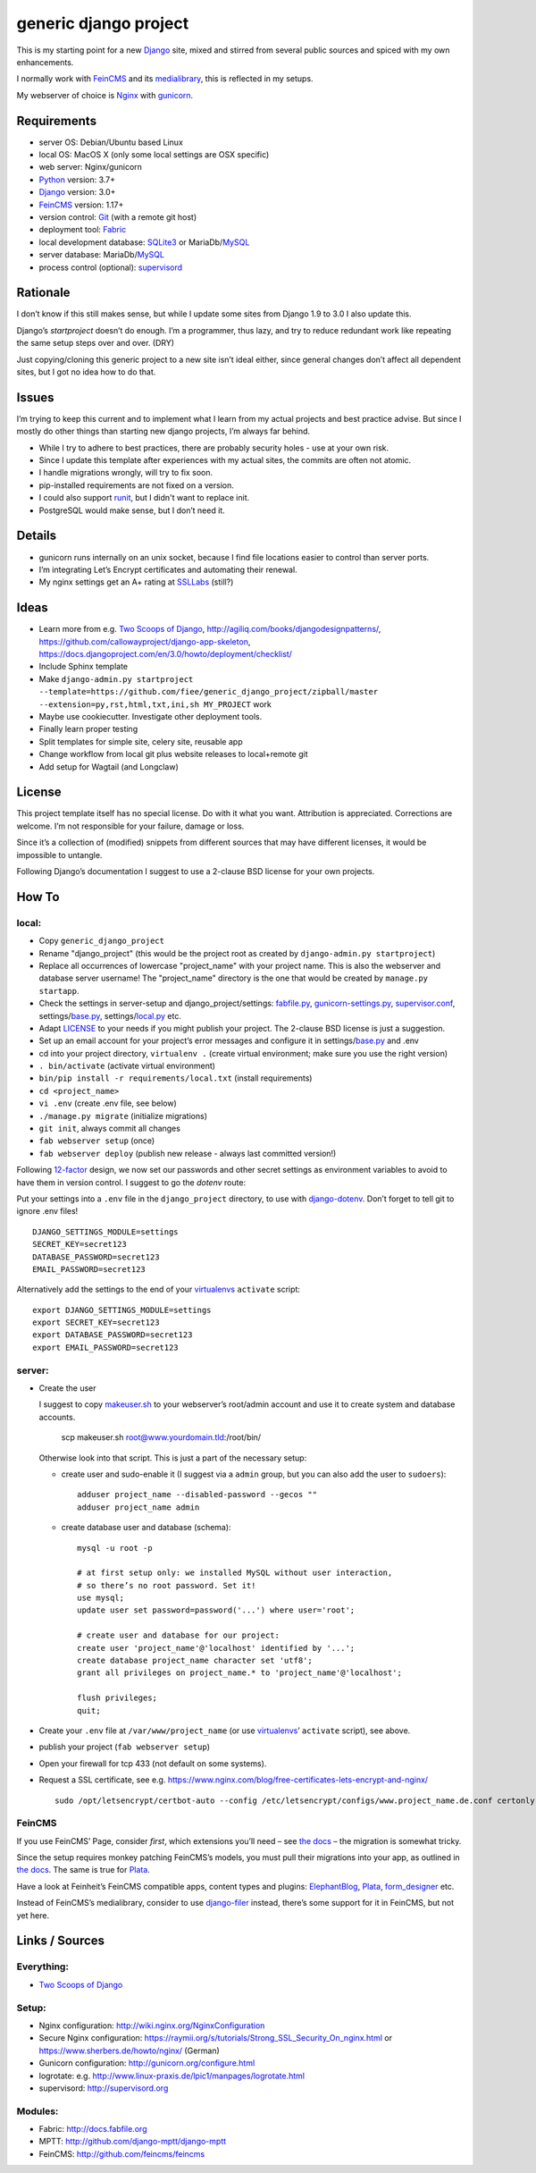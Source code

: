 ======================
generic django project
======================

This is my starting point for a new Django_ site, mixed and stirred from several
public sources and spiced with my own enhancements.

I normally work with FeinCMS_ and its medialibrary_, this is reflected in my setups.

My webserver of choice is Nginx_ with gunicorn_.


------------
Requirements
------------

* server OS: Debian/Ubuntu based Linux
* local OS: MacOS X (only some local settings are OSX specific)
* web server: Nginx/gunicorn
* Python_ version: 3.7+
* Django_ version: 3.0+
* FeinCMS_ version: 1.17+
* version control: Git_ (with a remote git host)
* deployment tool: Fabric_
* local development database: SQLite3_ or MariaDb/MySQL_
* server database: MariaDb/MySQL_
* process control (optional): supervisord_


---------
Rationale
---------

I don’t know if this still makes sense, but while I update some sites
from Django 1.9 to 3.0 I also update this.

Django’s `startproject` doesn’t do enough. I’m a programmer, thus lazy,
and try to reduce redundant work like repeating the same setup steps over and over. (DRY)

Just copying/cloning this generic project to a new site isn’t ideal either,
since general changes don’t affect all dependent sites, but I got no idea how to do that.


------
Issues
------

I’m trying to keep this current and to implement what I learn from my actual
projects and best practice advise. But since I mostly do other things than
starting new django projects, I’m always far behind.

* While I try to adhere to best practices, there are probably security holes -
  use at your own risk.
* Since I update this template after experiences with my actual sites,
  the commits are often not atomic.
* I handle migrations wrongly, will try to fix soon.
* pip-installed requirements are not fixed on a version.
* I could also support runit_, but I didn't want to replace init.
* PostgreSQL would make sense, but I don’t need it.


-------
Details
-------

* gunicorn runs internally on an unix socket, because I find file locations
  easier to control than server ports.
* I’m integrating Let’s Encrypt certificates and automating their renewal.
* My nginx settings get an A+ rating at SSLLabs_ (still?)


-----
Ideas
-----

* Learn more from e.g. `Two Scoops of Django`_, http://agiliq.com/books/djangodesignpatterns/,
  https://github.com/callowayproject/django-app-skeleton,
  https://docs.djangoproject.com/en/3.0/howto/deployment/checklist/
* Include Sphinx template
* Make ``django-admin.py startproject --template=https://github.com/fiee/generic_django_project/zipball/master --extension=py,rst,html,txt,ini,sh MY_PROJECT`` work
* Maybe use cookiecutter. Investigate other deployment tools.
* Finally learn proper testing
* Split templates for simple site, celery site, reusable app
* Change workflow from local git plus website releases to local+remote git
* Add setup for Wagtail (and Longclaw)


-------
License
-------

This project template itself has no special license. Do with it what you want.
Attribution is appreciated. Corrections are welcome. I’m not responsible for
your failure, damage or loss.

Since it’s a collection of (modified) snippets from different sources that may
have different licenses, it would be impossible to untangle.

Following Django’s documentation I suggest to use a 2-clause BSD license for
your own projects.


------
How To
------

local:
------

* Copy ``generic_django_project``
* Rename "django_project" (this would be the project root as created by
  ``django-admin.py startproject``)
* Replace all occurrences of lowercase "project_name" with your project name.
  This is also the webserver and database server username!
  The "project_name" directory is the one that would be created by
  ``manage.py startapp``.
* Check the settings in server-setup and django_project/settings:
  fabfile.py_, gunicorn-settings.py_,  supervisor.conf_,
  settings/base.py_, settings/local.py_ etc.
* Adapt LICENSE_ to your needs if you might publish your project.
  The 2-clause BSD license is just a suggestion.
* Set up an email account for your project’s error messages and configure it
  in settings/base.py_ and .env
* cd into your project directory, ``virtualenv .``
  (create virtual environment; make sure you use the right version)
* ``. bin/activate`` (activate virtual environment)
* ``bin/pip install -r requirements/local.txt`` (install requirements)
* ``cd <project_name>``
* ``vi .env`` (create .env file, see below)
* ``./manage.py migrate`` (initialize migrations)
* ``git init``, always commit all changes
* ``fab webserver setup`` (once)
* ``fab webserver deploy`` (publish new release - always last committed version!)

Following 12-factor_ design, we now set our passwords and other secret settings
as environment variables to avoid to have them in version control.
I suggest to go the *dotenv* route:

Put your settings into a ``.env`` file in the ``django_project`` directory,
to use with django-dotenv_. Don’t forget to tell git to ignore .env files! ::

      DJANGO_SETTINGS_MODULE=settings
      SECRET_KEY=secret123
      DATABASE_PASSWORD=secret123
      EMAIL_PASSWORD=secret123

Alternatively add the settings to the end of your virtualenvs_ ``activate`` script: ::

      export DJANGO_SETTINGS_MODULE=settings
      export SECRET_KEY=secret123
      export DATABASE_PASSWORD=secret123
      export EMAIL_PASSWORD=secret123


server:
-------

* Create the user

  I suggest to copy makeuser.sh_ to your webserver’s root/admin account
  and use it to create system and database accounts.

      scp makeuser.sh root@www.yourdomain.tld:/root/bin/

  Otherwise look into that script. This is just a part of the necessary setup:

  * create user and sudo-enable it (I suggest via a ``admin`` group,
    but you can also add the user to ``sudoers``): ::

      adduser project_name --disabled-password --gecos ""
      adduser project_name admin

  * create database user and database (schema): ::

      mysql -u root -p

      # at first setup only: we installed MySQL without user interaction,
      # so there’s no root password. Set it!
      use mysql;
      update user set password=password('...') where user='root';

      # create user and database for our project:
      create user 'project_name'@'localhost' identified by '...';
      create database project_name character set 'utf8';
      grant all privileges on project_name.* to 'project_name'@'localhost';

      flush privileges;
      quit;

* Create your ``.env`` file at ``/var/www/project_name``
  (or use virtualenvs_’ ``activate`` script), see above.

* publish your project (``fab webserver setup``)

* Open your firewall for tcp 433 (not default on some systems).

* Request a SSL certificate, see e.g. https://www.nginx.com/blog/free-certificates-lets-encrypt-and-nginx/ ::

      sudo /opt/letsencrypt/certbot-auto --config /etc/letsencrypt/configs/www.project_name.de.conf certonly


FeinCMS
-------

If you use FeinCMS’ Page, consider *first*, which extensions you’ll need –
see `the docs <http://feincms-django-cms.readthedocs.io/en/latest/page.html#module-feincms.module.page.extension>`_ – the migration is somewhat tricky.

Since the setup requires monkey patching FeinCMS’s models, you must pull their
migrations into your app, as outlined in `the docs <http://feincms-django-cms.readthedocs.io/en/latest/migrations.html>`_.
The same is true for Plata_.

Have a look at Feinheit’s FeinCMS compatible apps, content types and plugins:
ElephantBlog_, Plata_, form_designer_ etc.

Instead of FeinCMS’s medialibrary, consider to use django-filer_ instead,
there’s some support for it in FeinCMS, but not yet here.


---------------
Links / Sources
---------------


Everything:
-----------

* `Two Scoops of Django`_


Setup:
------

* Nginx configuration: http://wiki.nginx.org/NginxConfiguration
* Secure Nginx configuration: https://raymii.org/s/tutorials/Strong_SSL_Security_On_nginx.html
  or https://www.sherbers.de/howto/nginx/ (German)
* Gunicorn configuration: http://gunicorn.org/configure.html
* logrotate: e.g. http://www.linux-praxis.de/lpic1/manpages/logrotate.html
* supervisord: http://supervisord.org


Modules:
--------

* Fabric: http://docs.fabfile.org
* MPTT: http://github.com/django-mptt/django-mptt
* FeinCMS: http://github.com/feincms/feincms

.. _Python: http://www.python.org
.. _Git: http://git-scm.com/
.. _Nginx: http://wiki.nginx.org
.. _Django: http://www.djangoproject.com/
.. _Fabric: http://docs.fabfile.org
.. _fabfile: http://docs.fabfile.org
.. _django-filer: https://django-filer.readthedocs.io
.. _MPTT: http://github.com/django-mptt/django-mptt
.. _FeinCMS: http://github.com/feincms/feincms
.. _medialibrary: http://feincms-django-cms.readthedocs.io/en/latest/medialibrary.html
.. _Plata: https://github.com/fiee/plata
.. _ElephantBlog: https://github.com/feincms/feincms-elephantblog
.. _form_designer: https://github.com/feincms/form_designer
.. _feincms_gallery: https://github.com/feinheit/feincms_gallery
.. _Schedule: http://github.com/fiee/django-schedule
.. _gunicorn: http://gunicorn.org/
.. _mod_wsgi: http://modwsgi.readthedocs.org
.. _fcgi: http://docs.djangoproject.com/en/dev/howto/deployment/fastcgi/
.. _MySQL: http://mysql.com/products/community/
.. _PostgreSQL: http://www.postgresql.org/
.. _SQLite3: http://www.sqlite.org/
.. _daemontools: http://cr.yp.to/daemontools.html
.. _supervisord: http://supervisord.org
.. _runit: http://smarden.org/runit/
.. _logrotate: http://www.linux-praxis.de/lpic1/manpages/logrotate.html
.. _virtualenvs: http://virtualenv.readthedocs.org/
.. _Redis: http://redis.io
.. _`Two Scoops of Django`: http://twoscoopspress.org/products/two-scoops-of-django-1-6
.. _django-dotenv: https://pypi.python.org/pypi/django-dotenv/
.. _12-factor: http://12factor.net
.. _`maintenance page`: http://www.djangocurrent.com/2015/12/automatic-maintenance-page-for.html

.. _LICENSE: blob/master/reusable_app_project/LICENSE
.. _makeuser.sh: blob/master/tools/makeuser.sh
.. _manage.py: blob/master/django_project/manage.py
.. _base.py: blob/master/django_project/project_name/settings/base.py
.. _local.py: blob/master/django_project/project_name/settings/local.py
.. _gunicorn-settings.py: blob/master/server-setup/gunicorn-settings.py
.. _fabfile.py: blob/master/fabfile.py
.. _supervisor.conf: blob/master/server-setup/supervisor.ini
.. _service-run.sh: blob/master/server-setup/service-run.sh
.. _nginx.conf: blob/master/server-setup/nginx.conf

.. _SSLLabs: https://www.ssllabs.com/ssltest/
